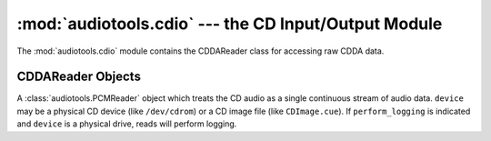 ..
  Audio Tools, a module and set of tools for manipulating audio data
  Copyright (C) 2007-2015  Brian Langenberger

  This program is free software; you can redistribute it and/or modify
  it under the terms of the GNU General Public License as published by
  the Free Software Foundation; either version 2 of the License, or
  (at your option) any later version.

  This program is distributed in the hope that it will be useful,
  but WITHOUT ANY WARRANTY; without even the implied warranty of
  MERCHANTABILITY or FITNESS FOR A PARTICULAR PURPOSE.  See the
  GNU General Public License for more details.

  You should have received a copy of the GNU General Public License
  along with this program; if not, write to the Free Software
  Foundation, Inc., 51 Franklin Street, Fifth Floor, Boston, MA  02110-1301  USA

:mod:`audiotools.cdio` --- the CD Input/Output Module
=====================================================

.. module:: audiotools.cdio
   :synopsis: a Module for Accessing Raw CDDA Data



The :mod:`audiotools.cdio` module contains the CDDAReader class
for accessing raw CDDA data.

CDDAReader Objects
------------------

.. class:: CDDAReader(device, [perform_logging])

   A :class:`audiotools.PCMReader` object which treats the CD audio
   as a single continuous stream of audio data.
   ``device`` may be a physical CD device (like ``/dev/cdrom``) or
   a CD image file (like ``CDImage.cue``).
   If ``perform_logging`` is indicated and ``device`` is a physical
   drive, reads will perform logging.

.. data:: CDDAReader.sample_rate

   The sample rate of this stream, always ``44100``.

.. data:: CDDAReader.channels

   The channel count of this stream, always ``2``.

.. data:: CDDAReader.channel_mask

   This channel mask of this stream, always ``3``.

.. data:: CDDAReader.bits_per_sample

   The bits-per-sample of this stream, always ``16``.

.. method:: CDDAReader.read(pcm_frames)

   Try to read a :class:`pcm.FrameList` object with the given number
   of PCM frames, if possible.
   This method will return sector-aligned chunks of data,
   each divisible by 588 frames.
   Once the end of the CD is reached, subsequent calls will return
   empty FrameLists.

   May raise :exc:`IOError` if a problem occurs reading the CD.

.. method:: CDDAReader.seek(pcm_frames)

   Try to seek to the given absolute position on the disc as a PCM
   frame value.
   Returns the position actually reached as a PCM frame value.
   This method will always seek to a sector-aligned position,
   each divisible by 588 frames.

.. method:: CDDAReader.close()

   Closes the stream for further reading.
   Subsequent calls to :meth:`CDDAReader.read` and
   :meth:`CDDAReader.seek` will raise :exc:`ValueError`.

.. data:: CDDAReader.is_cd_image

   Whether the disc is a physical device or CD image.
   This is useful for determining whether disc read offset
   should be applied.

.. data:: CDDAReader.first_sector

   The first sector of the disc as an integer.
   This is mostly for calculating disc IDs for various lookup services.

.. data:: CDDAReader.last_sector

   The last sector of the disc as an integer.

.. data:: CDDAReader.track_lengths

   A dict whose keys are track numbers and whose values
   are the lengths of those tracks in PCM frames.

.. data:: CDDAReader.track_offsets

   A disc whose keys are track numbers and whose values
   are the offsets of those tracks in PCM frames.

.. method:: CDDAReader.set_speed(speed)

   Sets the reading speed of the drive to the given integer.
   This has no effect on CD images.

.. method:: CDDAReader.log()

   Returns the read log as a dictionary.
   If logging is active, these values will be updated on
   each call to :meth:`CDDAReader.read`.
   If logging is inactive or not supported, all values will be 0.

.. method:: CDDAReader.reset_log()

   Resets all log values to 0.
   This is useful if one wants to get the log values for
   many tracks individually.
